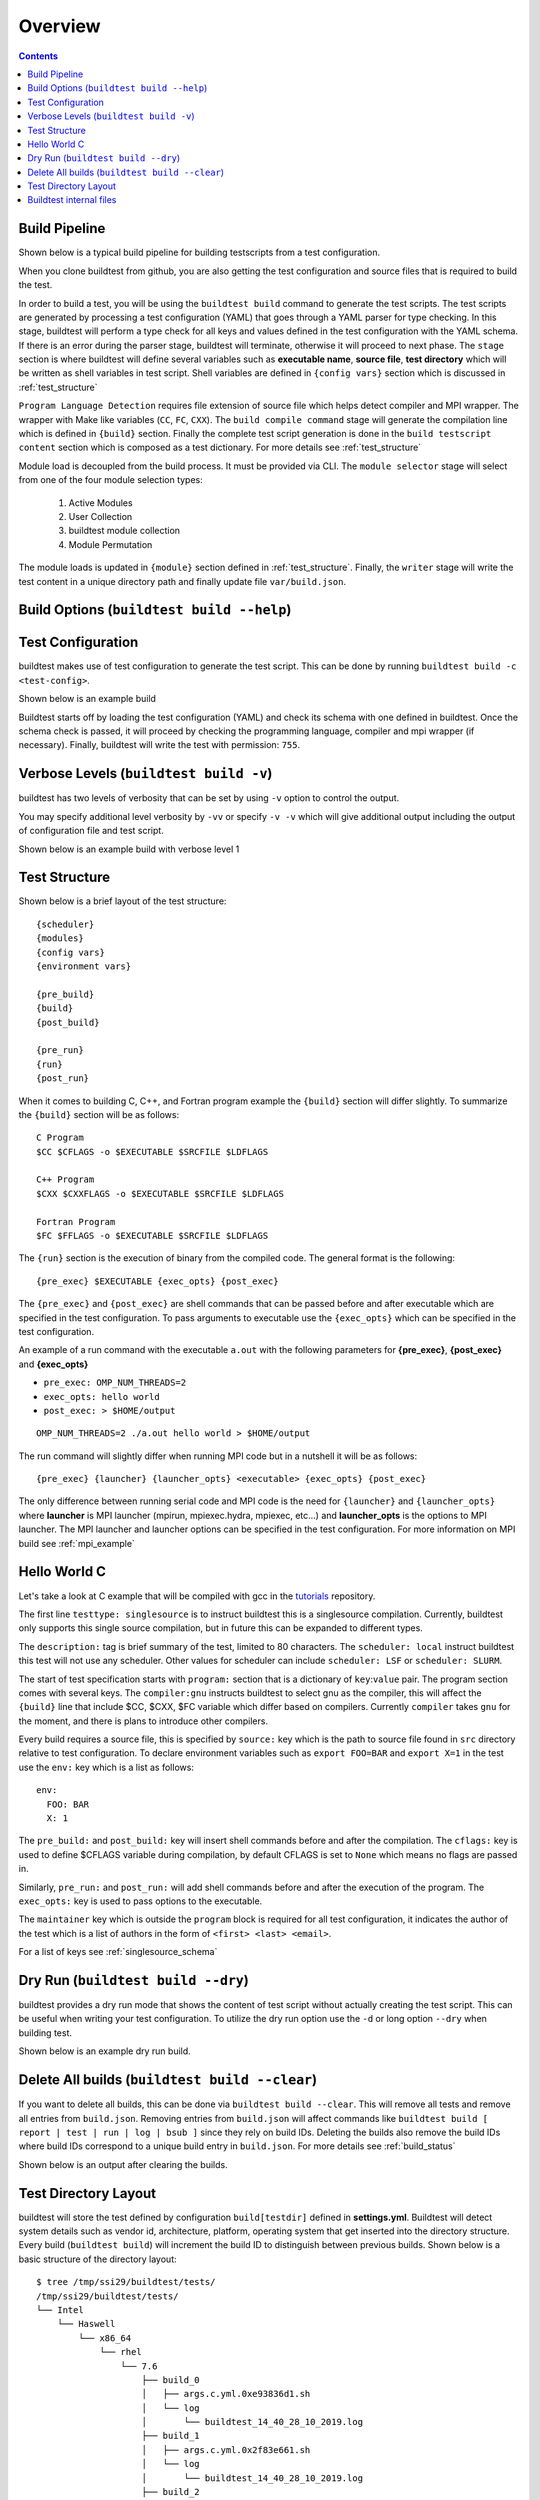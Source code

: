 Overview
=================

.. contents::
   :backlinks: none

Build Pipeline
----------------

Shown below is a typical build pipeline for building testscripts from a test configuration.

.. image:: build-workflow.png
   :width: 800
   :height: 400

When you clone buildtest from github, you are also getting the test configuration and source files that is required
to build the test.

In order to build a test, you will be using the ``buildtest build`` command to generate the test scripts. The test scripts
are generated by processing a test configuration (YAML) that goes through a YAML parser for type checking. In this
stage, buildtest will perform a type check for all keys and values defined in the test configuration with the YAML
schema. If there is an error during the parser stage, buildtest will terminate, otherwise it will proceed to next phase.
The ``stage`` section is where buildtest will define several variables such as **executable name**,
**source file**, **test directory** which will be written as shell variables in test script.
Shell variables are defined in ``{config vars}`` section which is discussed in :ref:`test_structure`

``Program Language Detection`` requires file extension of source file which helps detect compiler and MPI wrapper. The
wrapper with Make like variables (``CC``, ``FC``, ``CXX``). The ``build compile command`` stage will generate
the compilation line which is defined in ``{build}`` section. Finally the complete test script generation is
done in the  ``build testscript content`` section which is composed as a test dictionary. For more details see
:ref:`test_structure`

Module load is decoupled from the build process. It must be provided via CLI. The
``module selector`` stage will select from one of the four module selection types:

    1. Active Modules
    2. User Collection
    3. buildtest module collection
    4. Module Permutation

The module loads is updated in ``{module}`` section defined in :ref:`test_structure`. Finally, the
``writer`` stage will write the test content in a unique directory path and finally update file ``var/build.json``.


Build Options (``buildtest build --help``)
---------------------------------------------


.. program-output:: cat docgen/buildtest_build_-h.txt

Test Configuration
-------------------

buildtest makes use of test configuration to generate the test script. This
can be done by running ``buildtest build -c <test-config>``.

Shown below is an example build

.. program-output:: cat docgen/tutorial.compilers.args.c.yml.txt


Buildtest starts off by loading the test configuration (YAML) and check its schema with one defined in buildtest.
Once the schema check is passed, it will proceed by checking the programming language, compiler and mpi wrapper (if necessary).
Finally, buildtest will write the test with permission: ``755``.

Verbose Levels (``buildtest build -v``)
----------------------------------------

buildtest has two levels of verbosity that can be set by using ``-v`` option to control the output.

You may specify additional level verbosity by ``-vv`` or specify ``-v -v``
which will give additional output including the output of configuration file and test
script.

Shown below is an example build with verbose level 1

.. program-output:: cat docgen/tutorial.compilers.args.c.yml_v.txt

.. _test_structure:

Test Structure
---------------

Shown below is a brief layout of the test structure::

    {scheduler}
    {modules}
    {config vars}
    {environment vars}

    {pre_build}
    {build}
    {post_build}

    {pre_run}
    {run}
    {post_run}


When it comes to building C, C++, and Fortran program example the ``{build}`` section will differ slightly. To summarize the
``{build}`` section will be as follows::

    C Program
    $CC $CFLAGS -o $EXECUTABLE $SRCFILE $LDFLAGS

    C++ Program
    $CXX $CXXFLAGS -o $EXECUTABLE $SRCFILE $LDFLAGS

    Fortran Program
    $FC $FFLAGS -o $EXECUTABLE $SRCFILE $LDFLAGS


The ``{run}`` section is the execution of binary from the compiled code. The general format is the following::

   {pre_exec} $EXECUTABLE {exec_opts} {post_exec}

The ``{pre_exec}`` and ``{post_exec}`` are shell commands that can be passed before and after executable which are specified
in the test configuration. To pass arguments to executable use the ``{exec_opts}`` which can be specified in the test
configuration.

An example of a run command with the executable ``a.out`` with the following parameters for **{pre_exec}**, **{post_exec}**
and **{exec_opts}**

- ``pre_exec: OMP_NUM_THREADS=2``
- ``exec_opts: hello world``
- ``post_exec: > $HOME/output``

::

   OMP_NUM_THREADS=2 ./a.out hello world > $HOME/output

The run command will slightly differ when running MPI code but in a nutshell it will be as follows::

   {pre_exec} {launcher} {launcher_opts} <executable> {exec_opts} {post_exec}

The only difference between running serial code and MPI code is the need for ``{launcher}`` and ``{launcher_opts}`` where
**launcher** is MPI launcher (mpirun, mpiexec.hydra, mpiexec, etc...) and **launcher_opts** is the options to MPI launcher.
The MPI launcher and launcher options can be specified in the test configuration. For more information on MPI build see
:ref:`mpi_example`

Hello World C
----------------

Let's take a look at C example that will be compiled with gcc in the `tutorials <https://github.com/HPC-buildtest/tutorials/blob/master/compilers/args.c.yml>`_ repository.

The first line ``testtype: singlesource`` is to instruct buildtest this is a singlesource compilation. Currently, buildtest
only supports this single source compilation, but in future this can be expanded to different types.

The ``description:`` tag is brief summary of the test, limited to 80 characters. The ``scheduler: local`` instruct buildtest
this test will not use any scheduler. Other values for scheduler can include ``scheduler: LSF`` or ``scheduler: SLURM``.

The start of test specification starts with ``program:`` section that is a dictionary of ``key``:``value`` pair. The program
section comes with several keys. The ``compiler:gnu`` instructs buildtest to select gnu as the compiler, this will affect the
``{build}`` line that include $CC, $CXX, $FC variable which differ based on compilers. Currently ``compiler`` takes ``gnu`` for the
moment, and there is plans to introduce other compilers.

Every build requires a source file, this is specified by ``source:`` key which is the path to source file found in ``src``
directory relative to test configuration. To declare environment variables such as ``export FOO=BAR`` and ``export X=1``
in the test use the ``env:`` key which is a list as follows::

    env:
      FOO: BAR
      X: 1

The ``pre_build:`` and ``post_build:`` key will insert shell commands before and after the compilation. The ``cflags:``
key is used to define $CFLAGS variable during compilation, by default CFLAGS is set to ``None`` which means no flags are
passed in.

Similarly, ``pre_run:`` and ``post_run:`` will add shell commands before and after the execution of the program. The ``exec_opts:``
key is used to pass options to the executable.

The ``maintainer`` key which is outside the ``program`` block is required for all test configuration, it indicates the author of the
test which is a list of authors in the form of ``<first> <last> <email>``.

For a list of keys see :ref:`singlesource_schema`

Dry Run (``buildtest build --dry``)
-----------------------------------

buildtest provides a dry run mode that shows the content of test script without actually creating the test script. This
can be useful when writing your test configuration. To utilize the dry run option use the ``-d`` or long option ``--dry``
when building test.

Shown below is an example dry run build.

.. program-output:: cat docgen/tutorial.compilers.args.c.yml_dry.txt

Delete All builds (``buildtest build --clear``)
-----------------------------------------------------

If you want to delete all builds, this can be done via ``buildtest build --clear``. This will remove all tests and
remove all entries from ``build.json``. Removing entries from ``build.json`` will affect
commands like ``buildtest build [ report | test | run | log | bsub ]`` since they rely on build IDs. Deleting the builds also
remove the build IDs where build IDs correspond to a unique build entry in ``build.json``. For more details see :ref:`build_status`

Shown below is an output after clearing the builds.

.. program-output:: cat docgen/buildtest-build-clear.txt


Test Directory Layout
----------------------

buildtest will store the test defined by configuration ``build[testdir]`` defined in **settings.yml**. Buildtest will
detect system details such as vendor id, architecture, platform, operating system that get inserted into the directory
structure. Every build (``buildtest build``) will increment the build ID to distinguish between previous builds.
Shown below is a basic structure of the directory layout::

   $ tree /tmp/ssi29/buildtest/tests/
   /tmp/ssi29/buildtest/tests/
   └── Intel
       └── Haswell
           └── x86_64
               └── rhel
                   └── 7.6
                       ├── build_0
                       │   ├── args.c.yml.0xe93836d1.sh
                       │   └── log
                       │       └── buildtest_14_40_28_10_2019.log
                       ├── build_1
                       │   ├── args.c.yml.0x2f83e661.sh
                       │   └── log
                       │       └── buildtest_14_40_28_10_2019.log
                       ├── build_2
                       │   ├── args.c.yml.0x722fa01.sh
                       │   └── log
                       │       └── buildtest_14_40_28_10_2019.log
                       ├── build_3
                       │   ├── hello_lsf.yml.0x5afd4bd1.sh
                       │   └── log
                       │       └── buildtest_14_40_28_10_2019.log
                       └── build_4
                           ├── hello_slurm.yml.0x915e39fb.sh
                           └── log
                               └── buildtest_14_40_28_10_2019.log

   15 directories, 10 files

Every build will have a directory such as ``build_0``, ``build_1``, ``build_2``, ... starting from 0 index. The test script
and log file will be stored in this directory.

Buildtest internal files
--------------------------

buildtest maintains a set of json files in the **var** directory that are self managed by buildtest.

The following files are generally found in var directory::

   $ tree var/
   var/
   ├── build.json
   ├── collection.json
   └── spider.json

   0 directories, 3 files

**build.json** keeps track of every build performed by buildtest. Every build will be denoted by a
build **ID** that is used for distinguishing different builds. **build.json** is read by buildtest
for commands such as *buildtest build* [ ``report`` | ``test`` | ``run`` | ``log`` ] commands.
For more information see :ref:`build_status`

**collection.json** is a self-managed file used to store module collections that is managed by command ``buildtest module collection``.
For more information on module collection see :ref:`module_collection`

**spider.json** caches the content of Lmod spider in file to avoid rerunning spider every time. This file is updated
whenever buildtest detects change in ``BUILDTEST_MODULEPATH``. This file is used by buildtest for all the module operations.

